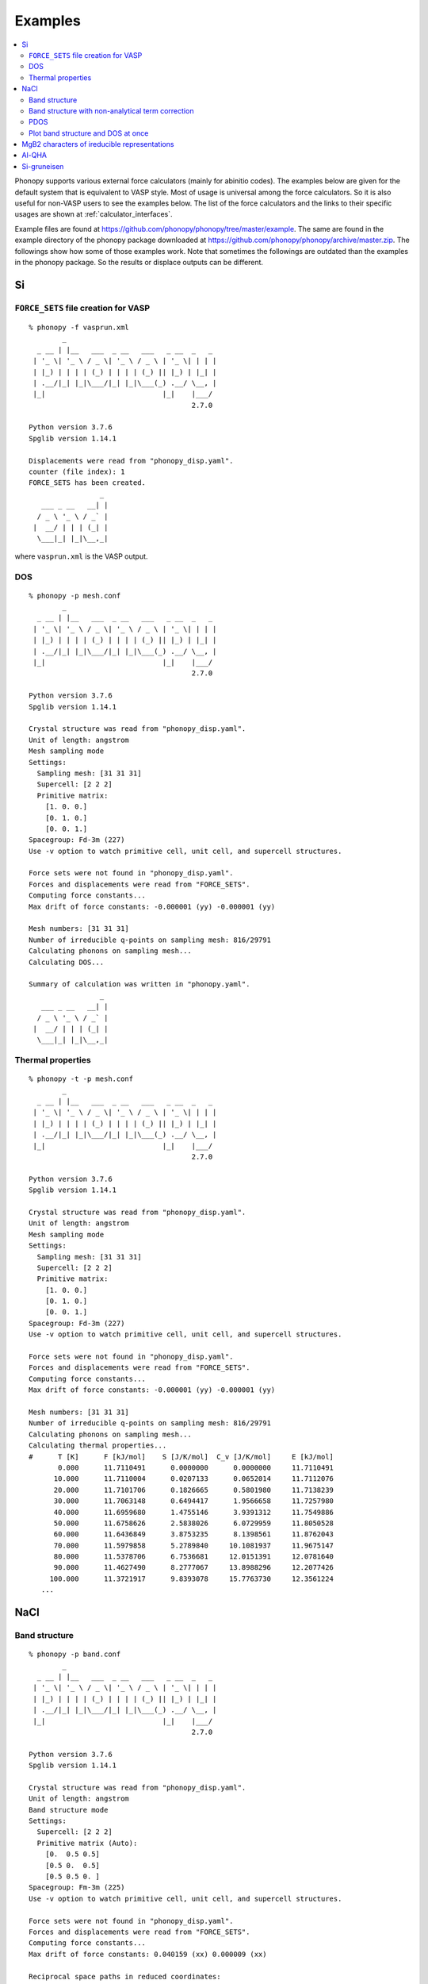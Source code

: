 .. _examples_link:

Examples
========

.. contents::
   :depth: 2
   :local:

Phonopy supports various external force calculators (mainly for
abinitio codes). The examples below are given for the default system
that is equivalent to VASP style. Most of usage is universal among the
force calculators. So it is also useful for non-VASP users to see the
examples below. The list of the force calculators and the links to
their specific usages are shown at :ref:`calculator_interfaces`.

Example files are found at
https://github.com/phonopy/phonopy/tree/master/example. The same are
found in the example directory of the phonopy package downloaded at
https://github.com/phonopy/phonopy/archive/master.zip. The followings
show how some of those examples work. Note that sometimes the
followings are outdated than the examples in the phonopy package. So
the results or displace outputs can be different.


Si
---

``FORCE_SETS`` file creation for VASP
~~~~~~~~~~~~~~~~~~~~~~~~~~~~~~~~~~~~~~

::

   % phonopy -f vasprun.xml
           _
     _ __ | |__   ___  _ __   ___   _ __  _   _
    | '_ \| '_ \ / _ \| '_ \ / _ \ | '_ \| | | |
    | |_) | | | | (_) | | | | (_) || |_) | |_| |
    | .__/|_| |_|\___/|_| |_|\___(_) .__/ \__, |
    |_|                            |_|    |___/
                                          2.7.0

   Python version 3.7.6
   Spglib version 1.14.1

   Displacements were read from "phonopy_disp.yaml".
   counter (file index): 1
   FORCE_SETS has been created.
                    _
      ___ _ __   __| |
     / _ \ '_ \ / _` |
    |  __/ | | | (_| |
     \___|_| |_|\__,_|

where ``vasprun.xml`` is the VASP output.

DOS
~~~~

::

   % phonopy -p mesh.conf
           _
     _ __ | |__   ___  _ __   ___   _ __  _   _
    | '_ \| '_ \ / _ \| '_ \ / _ \ | '_ \| | | |
    | |_) | | | | (_) | | | | (_) || |_) | |_| |
    | .__/|_| |_|\___/|_| |_|\___(_) .__/ \__, |
    |_|                            |_|    |___/
                                          2.7.0

   Python version 3.7.6
   Spglib version 1.14.1

   Crystal structure was read from "phonopy_disp.yaml".
   Unit of length: angstrom
   Mesh sampling mode
   Settings:
     Sampling mesh: [31 31 31]
     Supercell: [2 2 2]
     Primitive matrix:
       [1. 0. 0.]
       [0. 1. 0.]
       [0. 0. 1.]
   Spacegroup: Fd-3m (227)
   Use -v option to watch primitive cell, unit cell, and supercell structures.

   Force sets were not found in "phonopy_disp.yaml".
   Forces and displacements were read from "FORCE_SETS".
   Computing force constants...
   Max drift of force constants: -0.000001 (yy) -0.000001 (yy)

   Mesh numbers: [31 31 31]
   Number of irreducible q-points on sampling mesh: 816/29791
   Calculating phonons on sampling mesh...
   Calculating DOS...

   Summary of calculation was written in "phonopy.yaml".
                    _
      ___ _ __   __| |
     / _ \ '_ \ / _` |
    |  __/ | | | (_| |
     \___|_| |_|\__,_|

.. |Si-DOS| image:: Si-DOS.png
            :width: 50%

|Si-DOS|


Thermal properties
~~~~~~~~~~~~~~~~~~

::

   % phonopy -t -p mesh.conf
           _
     _ __ | |__   ___  _ __   ___   _ __  _   _
    | '_ \| '_ \ / _ \| '_ \ / _ \ | '_ \| | | |
    | |_) | | | | (_) | | | | (_) || |_) | |_| |
    | .__/|_| |_|\___/|_| |_|\___(_) .__/ \__, |
    |_|                            |_|    |___/
                                          2.7.0

   Python version 3.7.6
   Spglib version 1.14.1

   Crystal structure was read from "phonopy_disp.yaml".
   Unit of length: angstrom
   Mesh sampling mode
   Settings:
     Sampling mesh: [31 31 31]
     Supercell: [2 2 2]
     Primitive matrix:
       [1. 0. 0.]
       [0. 1. 0.]
       [0. 0. 1.]
   Spacegroup: Fd-3m (227)
   Use -v option to watch primitive cell, unit cell, and supercell structures.

   Force sets were not found in "phonopy_disp.yaml".
   Forces and displacements were read from "FORCE_SETS".
   Computing force constants...
   Max drift of force constants: -0.000001 (yy) -0.000001 (yy)

   Mesh numbers: [31 31 31]
   Number of irreducible q-points on sampling mesh: 816/29791
   Calculating phonons on sampling mesh...
   Calculating thermal properties...
   #      T [K]      F [kJ/mol]    S [J/K/mol]  C_v [J/K/mol]     E [kJ/mol]
          0.000      11.7110491      0.0000000      0.0000000     11.7110491
         10.000      11.7110004      0.0207133      0.0652014     11.7112076
         20.000      11.7101706      0.1826665      0.5801980     11.7138239
         30.000      11.7063148      0.6494417      1.9566658     11.7257980
         40.000      11.6959680      1.4755146      3.9391312     11.7549886
         50.000      11.6758626      2.5838026      6.0729959     11.8050528
         60.000      11.6436849      3.8753235      8.1398561     11.8762043
         70.000      11.5979858      5.2789840     10.1081937     11.9675147
         80.000      11.5378706      6.7536681     12.0151391     12.0781640
         90.000      11.4627490      8.2777067     13.8988296     12.2077426
        100.000      11.3721917      9.8393078     15.7763730     12.3561224
      ...


.. |Si-props| image:: Si-props.png
              :width: 50%

|Si-props|

NaCl
----

Band structure
~~~~~~~~~~~~~~

::

   % phonopy -p band.conf
           _
     _ __ | |__   ___  _ __   ___   _ __  _   _
    | '_ \| '_ \ / _ \| '_ \ / _ \ | '_ \| | | |
    | |_) | | | | (_) | | | | (_) || |_) | |_| |
    | .__/|_| |_|\___/|_| |_|\___(_) .__/ \__, |
    |_|                            |_|    |___/
                                          2.7.0

   Python version 3.7.6
   Spglib version 1.14.1

   Crystal structure was read from "phonopy_disp.yaml".
   Unit of length: angstrom
   Band structure mode
   Settings:
     Supercell: [2 2 2]
     Primitive matrix (Auto):
       [0.  0.5 0.5]
       [0.5 0.  0.5]
       [0.5 0.5 0. ]
   Spacegroup: Fm-3m (225)
   Use -v option to watch primitive cell, unit cell, and supercell structures.

   Force sets were not found in "phonopy_disp.yaml".
   Forces and displacements were read from "FORCE_SETS".
   Computing force constants...
   Max drift of force constants: 0.040159 (xx) 0.000009 (xx)

   Reciprocal space paths in reduced coordinates:
   [ 0.000  0.000  0.000] --> [ 0.500  0.000  0.000]
   [ 0.500  0.000  0.000] --> [ 0.500  0.500  0.000]
   [ 0.500  0.500  0.000] --> [ 0.000  0.000  0.000]
   [ 0.000  0.000  0.000] --> [ 0.500  0.500  0.500]

   Summary of calculation was written in "phonopy.yaml".
                    _
      ___ _ __   __| |
     / _ \ '_ \ / _` |
    |  __/ | | | (_| |
     \___|_| |_|\__,_|

.. |NaCl-band| image:: NaCl-band.png
               :width: 50%

|NaCl-band|

Band structure with non-analytical term correction
~~~~~~~~~~~~~~~~~~~~~~~~~~~~~~~~~~~~~~~~~~~~~~~~~~

This requires to prepare BORN file.

::

   % phonopy -p --nac band.conf
           _
     _ __ | |__   ___  _ __   ___   _ __  _   _
    | '_ \| '_ \ / _ \| '_ \ / _ \ | '_ \| | | |
    | |_) | | | | (_) | | | | (_) || |_) | |_| |
    | .__/|_| |_|\___/|_| |_|\___(_) .__/ \__, |
    |_|                            |_|    |___/
                                          2.7.0

   Python version 3.7.6
   Spglib version 1.14.1

   Crystal structure was read from "phonopy_disp.yaml".
   Unit of length: angstrom
   Band structure mode
   Settings:
     Non-analytical term correction (NAC): on
     Supercell: [2 2 2]
     Primitive matrix (Auto):
       [0.  0.5 0.5]
       [0.5 0.  0.5]
       [0.5 0.5 0. ]
   Spacegroup: Fm-3m (225)
   Use -v option to watch primitive cell, unit cell, and supercell structures.

   Force sets were not found in "phonopy_disp.yaml".
   Forces and displacements were read from "FORCE_SETS".
   Computing force constants...
   Max drift of force constants: 0.040159 (xx) 0.000009 (xx)

   NAC parameters were not found in "phonopy_disp.yaml".
   NAC parameters were read from "BORN".
   Use NAC by Gonze et al (no real space sum in current implementation)
     PRB 50, 13035(R) (1994), PRB 55, 10355 (1997)
     G-cutoff distance: 1.16, Number of G-points: 307, Lambda: 0.19

   Reciprocal space paths in reduced coordinates:
   [ 0.000  0.000  0.000] --> [ 0.500  0.000  0.000]
   [ 0.500  0.000  0.000] --> [ 0.500  0.500  0.000]
   [ 0.500  0.500  0.000] --> [ 0.000  0.000  0.000]
   [ 0.000  0.000  0.000] --> [ 0.500  0.500  0.500]

   Summary of calculation was written in "phonopy.yaml".
                    _
      ___ _ __   __| |
     / _ \ '_ \ / _` |
    |  __/ | | | (_| |
     \___|_| |_|\__,_|

.. |NaCl-band-NAC| image:: NaCl-band-NAC.png
                   :width: 50%

|NaCl-band-NAC|


.. _example_pdos:

PDOS
~~~~~~~

::

   % phonopy -p pdos.conf
           _
     _ __ | |__   ___  _ __   ___   _ __  _   _
    | '_ \| '_ \ / _ \| '_ \ / _ \ | '_ \| | | |
    | |_) | | | | (_) | | | | (_) || |_) | |_| |
    | .__/|_| |_|\___/|_| |_|\___(_) .__/ \__, |
    |_|                            |_|    |___/
                                          2.7.0

   Python version 3.7.6
   Spglib version 1.14.1

   Crystal structure was read from "phonopy_disp.yaml".
   Unit of length: angstrom
   Mesh sampling mode
   Settings:
     Sampling mesh: [41 41 41]
     Supercell: [2 2 2]
     Primitive matrix (Auto):
       [0.  0.5 0.5]
       [0.5 0.  0.5]
       [0.5 0.5 0. ]
   Spacegroup: Fm-3m (225)
   Use -v option to watch primitive cell, unit cell, and supercell structures.

   Force sets were not found in "phonopy_disp.yaml".
   Forces and displacements were read from "FORCE_SETS".
   Computing force constants...
   Max drift of force constants: 0.040159 (xx) 0.000009 (xx)

   Mesh numbers: [41 41 41]
   Number of q-points on sampling mesh: 68921
   Calculating phonons on sampling mesh...
   Calculating projected DOS...

   Summary of calculation was written in "phonopy.yaml".
                    _
      ___ _ __   __| |
     / _ \ '_ \ / _` |
    |  __/ | | | (_| |
     \___|_| |_|\__,_|

.. |NaCl-PDOS| image:: NaCl-PDOS.png
               :width: 50%

|NaCl-PDOS|

With non-analytical term correction, the PDOS may not change very much
because it mainly affects phonon modes in the reciprocal
region close to :math:`\Gamma` point.

::

   % phonopy --nac -p pdos.conf
        _
  _ __ | |__   ___  _ __   ___   _ __  _   _
 | '_ \| '_ \ / _ \| '_ \ / _ \ | '_ \| | | |
 | |_) | | | | (_) | | | | (_) || |_) | |_| |
 | .__/|_| |_|\___/|_| |_|\___(_) .__/ \__, |
 |_|                            |_|    |___/
                                       2.7.0

   Python version 3.7.6
   Spglib version 1.14.1

   Crystal structure was read from "phonopy_disp.yaml".
   Unit of length: angstrom
   Mesh sampling mode
   Settings:
     Non-analytical term correction (NAC): on
     Sampling mesh: [41 41 41]
     Supercell: [2 2 2]
     Primitive matrix (Auto):
       [0.  0.5 0.5]
       [0.5 0.  0.5]
       [0.5 0.5 0. ]
   Spacegroup: Fm-3m (225)
   Use -v option to watch primitive cell, unit cell, and supercell structures.

   Force sets were not found in "phonopy_disp.yaml".
   Forces and displacements were read from "FORCE_SETS".
   Computing force constants...
   Max drift of force constants: 0.040159 (xx) 0.000009 (xx)

   NAC parameters were not found in "phonopy_disp.yaml".
   NAC parameters were read from "BORN".
   Use NAC by Gonze et al (no real space sum in current implementation)
     PRB 50, 13035(R) (1994), PRB 55, 10355 (1997)
     G-cutoff distance: 1.16, Number of G-points: 307, Lambda: 0.19

   Mesh numbers: [41 41 41]
   Number of q-points on sampling mesh: 68921
   Calculating phonons on sampling mesh...
   Calculating projected DOS...

   Summary of calculation was written in "phonopy.yaml".
                    _
      ___ _ __   __| |
     / _ \ '_ \ / _` |
    |  __/ | | | (_| |
     \___|_| |_|\__,_|

.. |NaCl-PDOS-nac| image:: NaCl-PDOS-nac.png
                   :width: 50%

|NaCl-PDOS-nac|


Plot band structure and DOS at once
~~~~~~~~~~~~~~~~~~~~~~~~~~~~~~~~~~~~

Band structure and DOS or PDOS can be plotted on one figure together by

::

   % phonopy band-pdos.conf --nac -p
           _
     _ __ | |__   ___  _ __   ___   _ __  _   _
    | '_ \| '_ \ / _ \| '_ \ / _ \ | '_ \| | | |
    | |_) | | | | (_) | | | | (_) || |_) | |_| |
    | .__/|_| |_|\___/|_| |_|\___(_) .__/ \__, |
    |_|                            |_|    |___/
                                          2.7.0

   Python version 3.7.6
   Spglib version 1.14.1

   Crystal structure was read from "phonopy_disp.yaml".
   Unit of length: angstrom
   Band structure and mesh sampling mode
   Settings:
     Non-analytical term correction (NAC): on
     Sampling mesh: [41 41 41]
     Supercell: [2 2 2]
     Primitive matrix (Auto):
       [0.  0.5 0.5]
       [0.5 0.  0.5]
       [0.5 0.5 0. ]
   Spacegroup: Fm-3m (225)
   Use -v option to watch primitive cell, unit cell, and supercell structures.

   Force sets were not found in "phonopy_disp.yaml".
   Forces and displacements were read from "FORCE_SETS".
   Computing force constants...
   Max drift of force constants: 0.040159 (xx) 0.000009 (xx)

   NAC parameters were not found in "phonopy_disp.yaml".
   NAC parameters were read from "BORN".
   Use NAC by Gonze et al (no real space sum in current implementation)
     PRB 50, 13035(R) (1994), PRB 55, 10355 (1997)
     G-cutoff distance: 1.16, Number of G-points: 307, Lambda: 0.19

   Reciprocal space paths in reduced coordinates:
   [ 0.000  0.000  0.000] --> [ 0.500  0.000  0.000]
   [ 0.500  0.000  0.000] --> [ 0.500  0.500  0.000]
   [ 0.500  0.500  0.000] --> [ 0.000  0.000  0.000]
   [ 0.000  0.000  0.000] --> [ 0.500  0.500  0.500]
   Mesh numbers: [41 41 41]
   Number of q-points on sampling mesh: 68921
   Calculating phonons on sampling mesh...
   Calculating projected DOS...

   Summary of calculation was written in "phonopy.yaml".
                    _
      ___ _ __   __| |
     / _ \ '_ \ / _` |
    |  __/ | | | (_| |
     \___|_| |_|\__,_|

.. |NaCl-band-PDOS-NAC| image:: NaCl-band-PDOS-NAC.png
                        :width: 50%

|NaCl-band-PDOS-NAC|

MgB2 characters of ireducible representations
----------------------------------------------

::

   % phonopy -f vasprun.xml-{001,002}
   % phonopy --dim="3 3 2" --irreps="0 0 0"
           _
     _ __ | |__   ___  _ __   ___   _ __  _   _
    | '_ \| '_ \ / _ \| '_ \ / _ \ | '_ \| | | |
    | |_) | | | | (_) | | | | (_) || |_) | |_| |
    | .__/|_| |_|\___/|_| |_|\___(_) .__/ \__, |
    |_|                            |_|    |___/
                                        1.11.10

   Python version 3.6.0
   Spglib version 1.9.9
   Ir-representation mode
   Settings:
     Supercell: [3 3 2]
   Spacegroup: P6/mmm (191)
   Computing force constants...

   -------------------------------
     Irreducible representations
   -------------------------------
   q-point: [ 0.  0.  0.]
   Point group: 6/mmm

   Original rotation matrices:

        1         2         3         4         5         6
    --------  --------  --------  --------  --------  --------
     1  0  0  -1  0  0   1 -1  0  -1  1  0   0 -1  0   0  1  0
     0  1  0   0 -1  0   1  0  0  -1  0  0   1 -1  0  -1  1  0
     0  0  1   0  0 -1   0  0  1   0  0 -1   0  0  1   0  0 -1

        7         8         9        10        11        12
    --------  --------  --------  --------  --------  --------
    -1  0  0   1  0  0  -1  1  0   1 -1  0   0  1  0   0 -1  0
     0 -1  0   0  1  0  -1  0  0   1  0  0  -1  1  0   1 -1  0
     0  0  1   0  0 -1   0  0  1   0  0 -1   0  0  1   0  0 -1

       13        14        15        16        17        18
    --------  --------  --------  --------  --------  --------
     0 -1  0   0  1  0  -1  0  0   1  0  0  -1  1  0   1 -1  0
    -1  0  0   1  0  0  -1  1  0   1 -1  0   0  1  0   0 -1  0
     0  0 -1   0  0  1   0  0 -1   0  0  1   0  0 -1   0  0  1

       19        20        21        22        23        24
    --------  --------  --------  --------  --------  --------
     0  1  0   0 -1  0   1  0  0  -1  0  0   1 -1  0  -1  1  0
     1  0  0  -1  0  0   1 -1  0  -1  1  0   0 -1  0   0  1  0
     0  0 -1   0  0  1   0  0 -1   0  0  1   0  0 -1   0  0  1

   Transformation matrix:

    1.000  0.000  0.000
    0.000  1.000  0.000
    0.000  0.000  1.000

   Rotation matrices by transformation matrix:

        E         i        C6        S3        C3        S6
    --------  --------  --------  --------  --------  --------
     1  0  0  -1  0  0   1 -1  0  -1  1  0   0 -1  0   0  1  0
     0  1  0   0 -1  0   1  0  0  -1  0  0   1 -1  0  -1  1  0
     0  0  1   0  0 -1   0  0  1   0  0 -1   0  0  1   0  0 -1

       C2        sgh       C3        S6        C6        S3
    --------  --------  --------  --------  --------  --------
    -1  0  0   1  0  0  -1  1  0   1 -1  0   0  1  0   0 -1  0
     0 -1  0   0  1  0  -1  0  0   1  0  0  -1  1  0   1 -1  0
     0  0  1   0  0 -1   0  0  1   0  0 -1   0  0  1   0  0 -1

       C2'       sgd      C2''       sgv       C2'       sgd
    --------  --------  --------  --------  --------  --------
     0 -1  0   0  1  0  -1  0  0   1  0  0  -1  1  0   1 -1  0
    -1  0  0   1  0  0  -1  1  0   1 -1  0   0  1  0   0 -1  0
     0  0 -1   0  0  1   0  0 -1   0  0  1   0  0 -1   0  0  1

      C2''       sgv       C2'       sgd      C2''       sgv
    --------  --------  --------  --------  --------  --------
     0  1  0   0 -1  0   1  0  0  -1  0  0   1 -1  0  -1  1  0
     1  0  0  -1  0  0   1 -1  0  -1  1  0   0 -1  0   0  1  0
     0  0 -1   0  0  1   0  0 -1   0  0  1   0  0 -1   0  0  1

   Character table:

     1 (  -0.019): A2u
       ( 1,   0.0) ( 1, 180.0) ( 1,   0.0) ( 1, 180.0) ( 1,   0.0) ( 1, 180.0)
       ( 1,   0.0) ( 1, 180.0) ( 1,   0.0) ( 1, 180.0) ( 1,   0.0) ( 1, 180.0)
       ( 1, 180.0) ( 1,   0.0) ( 1, 180.0) ( 1,   0.0) ( 1, 180.0) ( 1,   0.0)
       ( 1, 180.0) ( 1,   0.0) ( 1, 180.0) ( 1,   0.0) ( 1, 180.0) ( 1,   0.0)

     2 (   0.004): E1u
       ( 2,   0.0) ( 2, 180.0) ( 1,   0.0) ( 1, 180.0) ( 1, 180.0) ( 1,   0.0)
       ( 2, 180.0) ( 2,   0.0) ( 1, 180.0) ( 1,   0.0) ( 1,   0.0) ( 1, 180.0)
       ( 0,   0.0) ( 0,   0.0) ( 0,   0.0) ( 0,   0.0) ( 0,   0.0) ( 0,   0.0)
       ( 0,   0.0) ( 0,   0.0) ( 0,   0.0) ( 0,   0.0) ( 0,   0.0) ( 0,   0.0)

     4 (   9.953): E1u
       ( 2,   0.0) ( 2, 180.0) ( 1,   0.0) ( 1, 180.0) ( 1, 180.0) ( 1,   0.0)
       ( 2, 180.0) ( 2,   0.0) ( 1, 180.0) ( 1,   0.0) ( 1,   0.0) ( 1, 180.0)
       ( 0,   0.0) ( 0,   0.0) ( 0,   0.0) ( 0,   0.0) ( 0,   0.0) ( 0,   0.0)
       ( 0,   0.0) ( 0,   0.0) ( 0,   0.0) ( 0,   0.0) ( 0,   0.0) ( 0,   0.0)

     6 (  11.982): A2u
       ( 1,   0.0) ( 1, 180.0) ( 1,   0.0) ( 1, 180.0) ( 1,   0.0) ( 1, 180.0)
       ( 1,   0.0) ( 1, 180.0) ( 1,   0.0) ( 1, 180.0) ( 1,   0.0) ( 1, 180.0)
       ( 1, 180.0) ( 1,   0.0) ( 1, 180.0) ( 1,   0.0) ( 1, 180.0) ( 1,   0.0)
       ( 1, 180.0) ( 1,   0.0) ( 1, 180.0) ( 1,   0.0) ( 1, 180.0) ( 1,   0.0)

     7 (  17.269): E2g
       ( 2,   0.0) ( 2,   0.0) ( 1, 180.0) ( 1, 180.0) ( 1, 180.0) ( 1, 180.0)
       ( 2,   0.0) ( 2,   0.0) ( 1, 180.0) ( 1, 180.0) ( 1, 180.0) ( 1, 180.0)
       ( 0,   0.0) ( 0,   0.0) ( 0,   0.0) ( 0,   0.0) ( 0,   0.0) ( 0,   0.0)
       ( 0,   0.0) ( 0,   0.0) ( 0,   0.0) ( 0,   0.0) ( 0,   0.0) ( 0,   0.0)

     9 (  20.565): B2g
       ( 1,   0.0) ( 1,   0.0) ( 1, 180.0) ( 1, 180.0) ( 1,   0.0) ( 1,   0.0)
       ( 1, 180.0) ( 1, 180.0) ( 1,   0.0) ( 1,   0.0) ( 1, 180.0) ( 1, 180.0)
       ( 1, 180.0) ( 1, 180.0) ( 1,   0.0) ( 1,   0.0) ( 1, 180.0) ( 1, 180.0)
       ( 1,   0.0) ( 1,   0.0) ( 1, 180.0) ( 1, 180.0) ( 1,   0.0) ( 1,   0.0)

                    _
      ___ _ __   __| |
     / _ \ '_ \ / _` |
    |  __/ | | | (_| |
     \___|_| |_|\__,_|


Al-QHA
-------

::

   % phonopy-qha e-v.dat thermal_properties.yaml-{-{5..1},{0..5}} --sparse=50
   # Vinet EOS
   #          T           E_0           B_0          B'_0           V_0
         0.000000    -14.796263     75.231724      4.758283     66.697923
         2.000000    -14.796263     75.231723      4.758283     66.697923
         4.000000    -14.796263     75.231718      4.758284     66.697923
         6.000000    -14.796263     75.231695      4.758286     66.697924
         8.000000    -14.796263     75.231634      4.758294     66.697928
        10.000000    -14.796264     75.231510      4.758308     66.697934
   ...

.. |Al-QHA| image:: Al-QHA.png
            :width: 50%

|Al-QHA|


Si-gruneisen
-----------------------------

See :ref:`phonopy_gruneisen`.
